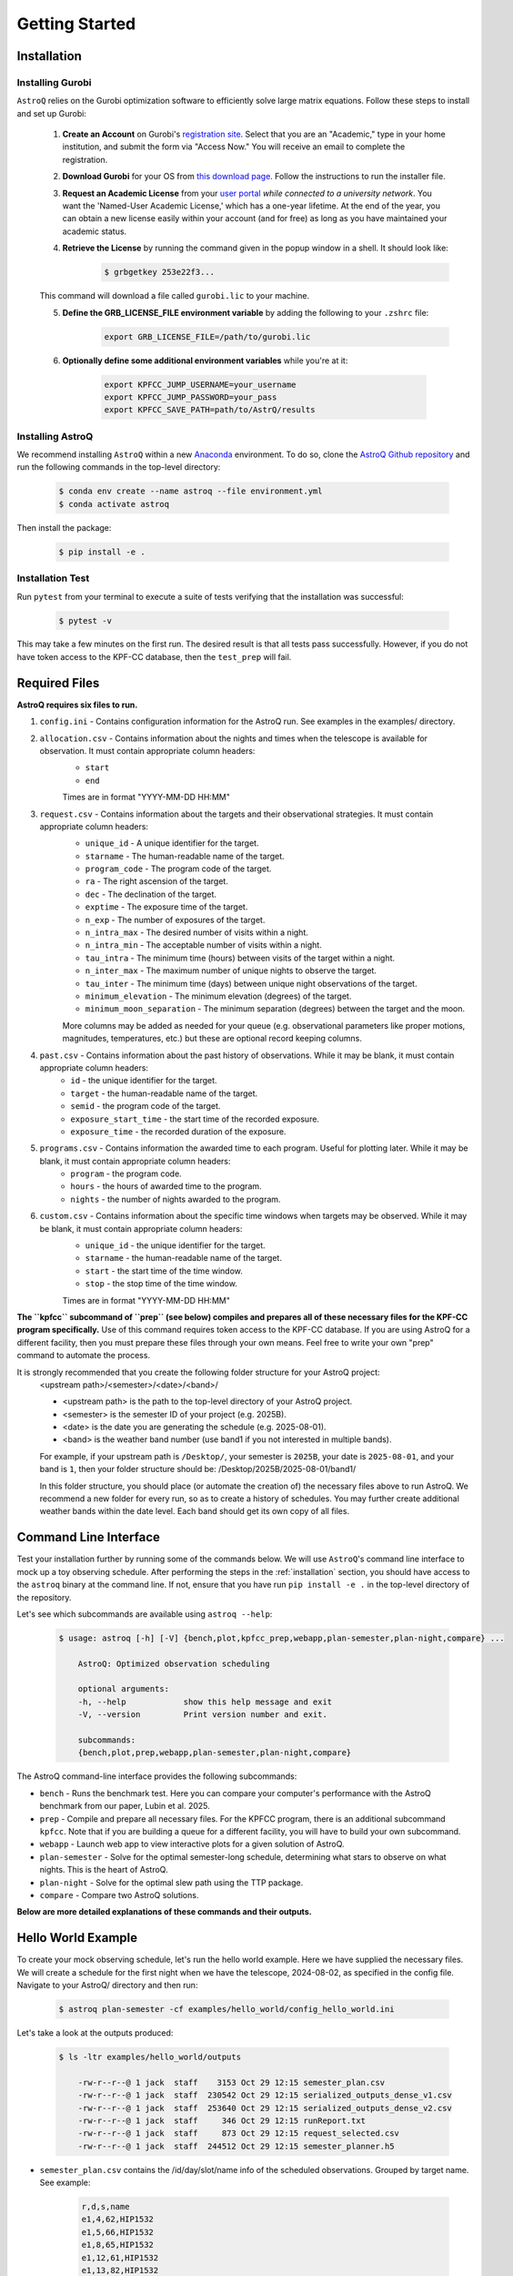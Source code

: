 .. _getting_started:

Getting Started
===============

.. _installation:

Installation
++++++++++++

    
Installing Gurobi
------------------

``AstroQ`` relies on the Gurobi optimization software to efficiently solve large matrix equations.
Follow these steps to install and set up Gurobi:

    1. **Create an Account** on Gurobi's `registration site <https://portal.gurobi.com/iam/register/>`_. Select that you are an "Academic," type in your home institution, and submit the form via "Access Now." You will receive an email to complete the registration.
    
    2. **Download Gurobi** for your OS from `this download page <https://www.gurobi.com/downloads/gurobi-software/>`_. Follow the instructions to run the installer file.
    
    3. **Request an Academic License** from your `user portal <https://portal.gurobi.com/iam/login/?target=https%3A%2F%2Fportal.gurobi.com%2Fiam%2Flicenses%2Frequest%2F>`_ *while connected to a university network*. You want the 'Named-User Academic License,' which has a one-year lifetime. At the end of the year, you can obtain a new license easily within your account (and for free) as long as you have maintained your academic status.
    
    4. **Retrieve the License** by running the command given in the popup window in a shell. It should look like:
        .. code-block:: bash

            $ grbgetkey 253e22f3...
        
    This command will download a file called ``gurobi.lic`` to your machine.
    
    5. **Define the GRB_LICENSE_FILE environment variable** by adding the following to your ``.zshrc`` file:
        .. code-block:: bash

            export GRB_LICENSE_FILE=/path/to/gurobi.lic
            
    6. **Optionally define some additional environment variables** while you're at it:
    
        .. code-block:: bash

            export KPFCC_JUMP_USERNAME=your_username
            export KPFCC_JUMP_PASSWORD=your_pass
            export KPFCC_SAVE_PATH=path/to/AstrQ/results


Installing AstroQ
------------------

We recommend installing ``AstroQ`` within a new 
`Anaconda <https://www.anaconda.com/download>`_ environment. 
To do so, clone the `AstroQ Github repository <https://github.com/jluby127/AstroQ>`_ 
and run the following commands in the top-level directory:

    .. code-block:: bash

        $ conda env create --name astroq --file environment.yml
        $ conda activate astroq

Then install the package:
        
    .. code-block:: bash

        $ pip install -e .
        
        
Installation Test
------------------
        
Run ``pytest`` from your terminal to execute a suite of tests verifying that the installation was successful:

    .. code-block:: bash

        $ pytest -v

This may take a few minutes on the first run. The desired result is that all tests pass successfully. However, if you do not have token access to the KPF-CC database, then the ``test_prep`` will fail. 
                

Required Files
+++++++++++++

**AstroQ requires six files to run.**

1. ``config.ini`` - Contains configuration information for the AstroQ run. See examples in the examples/ directory.

2. ``allocation.csv`` - Contains information about the nights and times when the telescope is available for observation. It must contain appropriate column headers:
    - ``start``
    - ``end``
    Times are in format "YYYY-MM-DD HH:MM"

3. ``request.csv`` - Contains information about the targets and their observational strategies. It must contain appropriate column headers:
    - ``unique_id`` - A unique identifier for the target.
    - ``starname`` - The human-readable name of the target.
    - ``program_code`` - The program code of the target. 
    - ``ra`` - The right ascension of the target.
    - ``dec`` - The declination of the target.
    - ``exptime`` - The exposure time of the target.
    - ``n_exp`` - The number of exposures of the target.
    - ``n_intra_max`` - The desired number of visits within a night.
    - ``n_intra_min`` - The acceptable number of visits within a night.
    - ``tau_intra`` - The minimum time (hours) between visits of the target within a night.
    - ``n_inter_max`` - The maximum number of unique nights to observe the target.
    - ``tau_inter`` - The minimum time (days) between unique night observations of the target.
    - ``minimum_elevation`` - The minimum elevation (degrees) of the target.
    - ``minimum_moon_separation`` - The minimum separation (degrees) between the target and the moon.
    More columns may be added as needed for your queue (e.g. observational parameters like proper motions, magnitudes, temperatures, etc.) but these are optional record keeping columns.

4. ``past.csv`` - Contains information about the past history of observations. While it may be blank, it must contain appropriate column headers:
    - ``id`` - the unique identifier for the target.
    - ``target`` - the human-readable name of the target.
    - ``semid`` - the program code of the target.
    - ``exposure_start_time`` - the start time of the recorded exposure. 
    - ``exposure_time`` - the recorded duration of the exposure.

5. ``programs.csv`` - Contains information the awarded time to each program. Useful for plotting later. While it may be blank, it must contain appropriate column headers:
    - ``program`` - the program code.
    - ``hours`` - the hours of awarded time to the program.
    - ``nights`` - the number of nights awarded to the program.

6. ``custom.csv`` - Contains information about the specific time windows when targets may be observed. While it may be blank, it must contain appropriate column headers:
    - ``unique_id`` - the unique identifier for the target.
    - ``starname`` - the human-readable name of the target.
    - ``start`` - the start time of the time window.
    - ``stop`` - the stop time of the time window.
    Times are in format "YYYY-MM-DD HH:MM"

**The ``kpfcc`` subcommand of ``prep`` (see below) compiles and prepares all of these necessary files for the KPF-CC program specifically.** Use of this command requires token access to the KPF-CC database. If you are using AstroQ for a different facility, then you must prepare these files through your own means. Feel free to write your own "prep" command to automate the process.

It is strongly recommended that you create the following folder structure for your AstroQ project:
    <upstream path>/<semester>/<date>/<band>/

    - <upstream path> is the path to the top-level directory of your AstroQ project.
    - <semester> is the semester ID of your project (e.g. 2025B).
    - <date> is the date you are generating the schedule (e.g. 2025-08-01).
    - <band> is the weather band number (use band1 if you not interested in multiple bands).

    For example, if your upstream path is ``/Desktop/``, your semester is ``2025B``, your date is ``2025-08-01``, and your band is ``1``, then your folder structure should be:
    /Desktop/2025B/2025-08-01/band1/

    In this folder structure, you should place (or automate the creation of) the necessary files above to run AstroQ. We recommend a new folder for every run, so as to create a history of schedules. You may further create additional weather bands within the date level. Each band should get its own copy of all files.

Command Line Interface
+++++++++++++
Test your installation further by running some of the commands below. We will use ``AstroQ``'s command line interface to mock up a toy observing schedule. After performing the steps in the :ref:`installation` section, you should have access to the ``astroq`` binary at the command line. If not, ensure that you have run ``pip install -e .`` in the top-level directory of the repository.

Let's see which subcommands are available using ``astroq --help``:

    .. code-block:: bash
    
    
        $ usage: astroq [-h] [-V] {bench,plot,kpfcc_prep,webapp,plan-semester,plan-night,compare} ...

            AstroQ: Optimized observation scheduling

            optional arguments:
            -h, --help            show this help message and exit
            -V, --version         Print version number and exit.

            subcommands:
            {bench,plot,prep,webapp,plan-semester,plan-night,compare}
                

The AstroQ command-line interface provides the following subcommands:

* ``bench`` - Runs the benchmark test. Here you can compare your computer's performance with the AstroQ benchmark from our paper, Lubin et al. 2025.
* ``prep`` - Compile and prepare all necessary files. For the KPFCC program, there is an additional subcommand ``kpfcc``. Note that if you are building a queue for a different facility, you will have to build your own subcommand.
* ``webapp`` - Launch web app to view interactive plots for a given solution of AstroQ.
* ``plan-semester`` - Solve for the optimal semester-long schedule, determining what stars to observe on what nights. This is the heart of AstroQ.
* ``plan-night`` - Solve for the optimal slew path using the TTP package.
* ``compare`` - Compare two AstroQ solutions.

**Below are more detailed explanations of these commands and their outputs.**

Hello World Example
+++++++++++++
To create your mock observing schedule, let's run the hello world example. Here we have supplied the necessary files. We will create a schedule for the first night when we have the telescope, 2024-08-02, as specified in the config file. Navigate to your AstroQ/ directory and then run:

    .. code-block:: bash
    
        $ astroq plan-semester -cf examples/hello_world/config_hello_world.ini
        
Let's take a look at the outputs produced:

    .. code-block:: bash
    
        $ ls -ltr examples/hello_world/outputs
        
            -rw-r--r--@ 1 jack  staff    3153 Oct 29 12:15 semester_plan.csv
            -rw-r--r--@ 1 jack  staff  230542 Oct 29 12:15 serialized_outputs_dense_v1.csv
            -rw-r--r--@ 1 jack  staff  253640 Oct 29 12:15 serialized_outputs_dense_v2.csv
            -rw-r--r--@ 1 jack  staff     346 Oct 29 12:15 runReport.txt
            -rw-r--r--@ 1 jack  staff     873 Oct 29 12:15 request_selected.csv
            -rw-r--r--@ 1 jack  staff  244512 Oct 29 12:15 semester_planner.h5
      
- ``semester_plan.csv`` contains the /id/day/slot/name info of the scheduled observations. Grouped by target name. See example:

    .. code-block:: csv
    
        r,d,s,name
        e1,4,62,HIP1532
        e1,5,66,HIP1532
        e1,8,65,HIP1532
        e1,12,61,HIP1532
        e1,13,82,HIP1532
        e1,61,77,HIP1532
        e1,63,76,HIP1532
        e1,64,77,HIP1532
        e1,86,67,HIP1532
        e1,87,67,HIP1532
        e2,4,36,TOI-1670
        e2,5,35,TOI-1670
        e2,8,41,TOI-1670

- ``serialized_outputs_dense_v1.csv`` contains the same information, but now all slots, even those not scheduled to have an observation are included, and it is ordered by time. See example:

    .. code-block:: csv

        d,s,r,name
        0,0,,
        0,1,,
        0,2,,
        0,3,,
        0,4,,
        0,5,,
        0,6,,
        0,7,,
        0,8,,
        0,9,,
        0,10,,
        0,11,,
        0,12,,
        0,13,,
        0,14,,
        ...
        4,62,e2,HIP1532
        4,63,,

- ``serialized_outputs_dense_v2.csv`` is identical to ``serialized_outputs_dense_v1.csv``, but now slots that cannot be filled (due to day time or allocation, are denoted with an "X"). See example:

    ::

        d,s,r,name
        0,0,X,
        0,1,X,
        0,2,X,
        0,3,X,
        0,4,X,
        0,5,X,
        0,6,X,
        0,7,X,
        0,8,X,
        0,9,X,
        0,10,X,
        0,11,X,
        0,12,X,
        ...
        4,62,e2,HIP1532
        4,63,,
    
- ``runReport.txt``: contains some basic statistics about the fullness of the schedule. See example (note, this schedule is not supposed to be a good one!):
    
    ::

        Stats for Round1
        ------------------------------------------------------
        N slots in semester:26496
        N available slots:2874
        N starting slots scheduled: 183
        N reserved slots: 26
        N total slots scheduled: 209
        N slots left empty: 2665
        N slots requested (total): 807
        Utilization (% of available slots): 7.272%
        Utilization (% of requested slots): 25.898%

- ``request_selected.csv``: contains a copy of the request.csv file but only for the targets that were selected to be observed.:

- ``semester_planner.h5``: is a serialized and compressed version of the splan object used for scheduling. This will be used later in the webapp/plotting routines.

Now that we have the stars to be observed each night of the semester, let's determine the optimal ordering of the stars selected for tonight, mimizing slew times, to generate a night plan:

    .. code-block:: bash
    
        $ astroq plan-night -cf examples/hello_world/config_hello_world.ini 
        

Here are the new files in ``examples/hello_world/outputs/``:

    .. code-block:: bash
        
        -rw-r--r--@ 1 jack  staff     447 Oct 29 13:36 ttp_prepared.csv
        -rw-r--r--@ 1 jack  staff     433 Oct 29 13:36 TTPstatistics.txt
        -rw-r--r--@ 1 jack  staff     158 Oct 29 13:36 ObserveOrder_2018-08-05.txt
        -rw-r--r--@ 1 jack  staff    1157 Oct 29 13:36 script_2018-08-05_nominal.txt
        -rw-r--r--@ 1 jack  staff   16080 Oct 29 13:36 night_planner.h5

- ``ttp_prepared.csv`` is the input to the TTP solver. It contains the target information in the format required by the TTP solver. See example and the TTP repository for more info:
    .. code-block:: txt

        Starname,RA,Dec,Exposure Time,Exposures Per Visit,Visits In Night,Intra_Night_Cadence,Priority,First Available,Last Available
        e1,4.77317661843625,-9.964852409,360,2,1,0,10,2018-08-05 10:20,2018-08-05 15:00
        e2,259.0173367,72.16115935,1200,1,1,0,10,2018-08-05 05:50,2018-08-05 08:50
        e7,285.679422455377,50.2413060048164,50,1,4,1,10,2018-08-05 05:50,2018-08-05 12:20
        e9,348.320729001503,57.1683566176719,60,3,1,0,10,2018-08-05 08:40,2018-08-05 15:00

- ``TTPstatistics.txt`` contains some basic statistics about the TTP solution. See example:

    ::

        Stats for TTP Solution
        ------------------------------------
            Model ran for 0.05 seconds
            Observations Requested: 7
            Observations Scheduled: 7
        Maximum Observations Bound: 1
        ------------------------------------
        Observing Duration (min): 560.00
        Time Spent Exposing (min): 40.57
            Time Spent Idle (min): 510.51
        Time Spent Slewing (min): 8.92
        Minimum Slew Bound (min): 4.17
        ------------------------------------

- ``ObserveOrder_2018-08-05.txt`` the timestamps at which each star is set to be observed. See example:

    ::

        unique_id,Target,StartExposure
        e2,TOI-1670,05:47
        e7,Kepler-10,06:07
        e7,Kepler-10,07:07
        e7,Kepler-10,08:47
        e9,219134,08:49
        e1,HIP1532,11:41
        e7,Kepler-10,11:59

- ``script_2018-08-05_nominal.txt`` is a backwards compatible file in the style of the old HIRES queue night plans.

- ``night_planner.h5``: a serialized and compressed version of the night planner object use to schedule. This will be used later in the webapp/plotting routines.

Now we can launch the webapp to view the schedule. This will launch on a local server at http://localhost:50001. When it launches, append "/2018B/2018-08-05/band1/admin" to the URL to view the admin page. Check out and familiarize yourself with the various figures and reports.

    .. code-block:: bash
    
        $ astroq webapp -up examples/hello_world/

Scrolling down a bit, you should see the "birdseye" plot of the schedule look something like this:

    .. image:: plots/hello_birdseye.png
        :width: 100%
        :align: center
        :alt: Webapp screenshot

        
The Hello World Example is an easy model to solve. Try something a bit more complex by running our benchmark test. The inputs and outputs are well defined in our paper, compare your computer's performance to ours! See `Lubin et al. 2025 <https://ui.adsabs.harvard.edu/abs/2025arXiv250608195L/abstract>`_:

    .. code-block:: bash
    
        $ astroq bench -cf examples/bench/config_benchmark.ini -ns 12 

        
